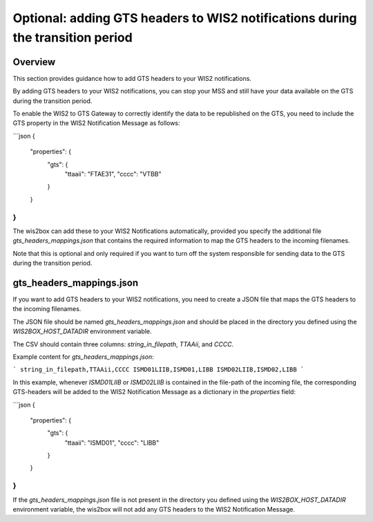 .. _gts-headers-in-wis2:

Optional: adding GTS headers to WIS2 notifications during the transition period
===============================================================================

Overview
--------

This section provides guidance how to add GTS headers to your WIS2 notifications.

By adding GTS headers to your WIS2 notifications, you can stop your MSS and still have your data available on the GTS during the transition period.

To enable the WIS2 to GTS Gateway to correctly identify the data to be republished on the GTS, you need to include the GTS property in the WIS2 Notification Message as follows:

```json
{
  "properties": {
    "gts": {
      "ttaaii": "FTAE31",
      "cccc": "VTBB"
    }
  }
}
```

The wis2box can add these to your WIS2 Notifications automatically, provided you specify the additional file `gts_headers_mappings.json` that contains the required information to map the GTS headers to the incoming filenames.

Note that this is optional and only required if you want to turn off the system responsible for sending data to the GTS during the transition period.

gts_headers_mappings.json
-------------------------

If you want to add GTS headers to your WIS2 notifications, you need to create a JSON file that maps the GTS headers to the incoming filenames. 

The JSON file should be named `gts_headers_mappings.json` and should be placed in the directory you defined using the `WIS2BOX_HOST_DATADIR` environment variable.

The CSV should contain three columns: `string_in_filepath`, `TTAAii`, and `CCCC`.

Example content for `gts_headers_mappings.json`:

```
string_in_filepath,TTAAii,CCCC
ISMD01LIIB,ISMD01,LIBB
ISMD02LIIB,ISMD02,LIBB
```

In this example, whenever `ISMD01LIIB` or `ISMD02LIIB` is contained in the file-path of the incoming file,
the corresponding GTS-headers will be added to the WIS2 Notification Message as a dictionary in the `properties` field:

```json
{
  "properties": {
    "gts": {
      "ttaaii": "ISMD01",
      "cccc": "LIBB"
    }
  }
}
```

If the `gts_headers_mappings.json` file is not present in the directory you defined using the `WIS2BOX_HOST_DATADIR` environment variable, the wis2box will not add any GTS headers to the WIS2 Notification Message.


